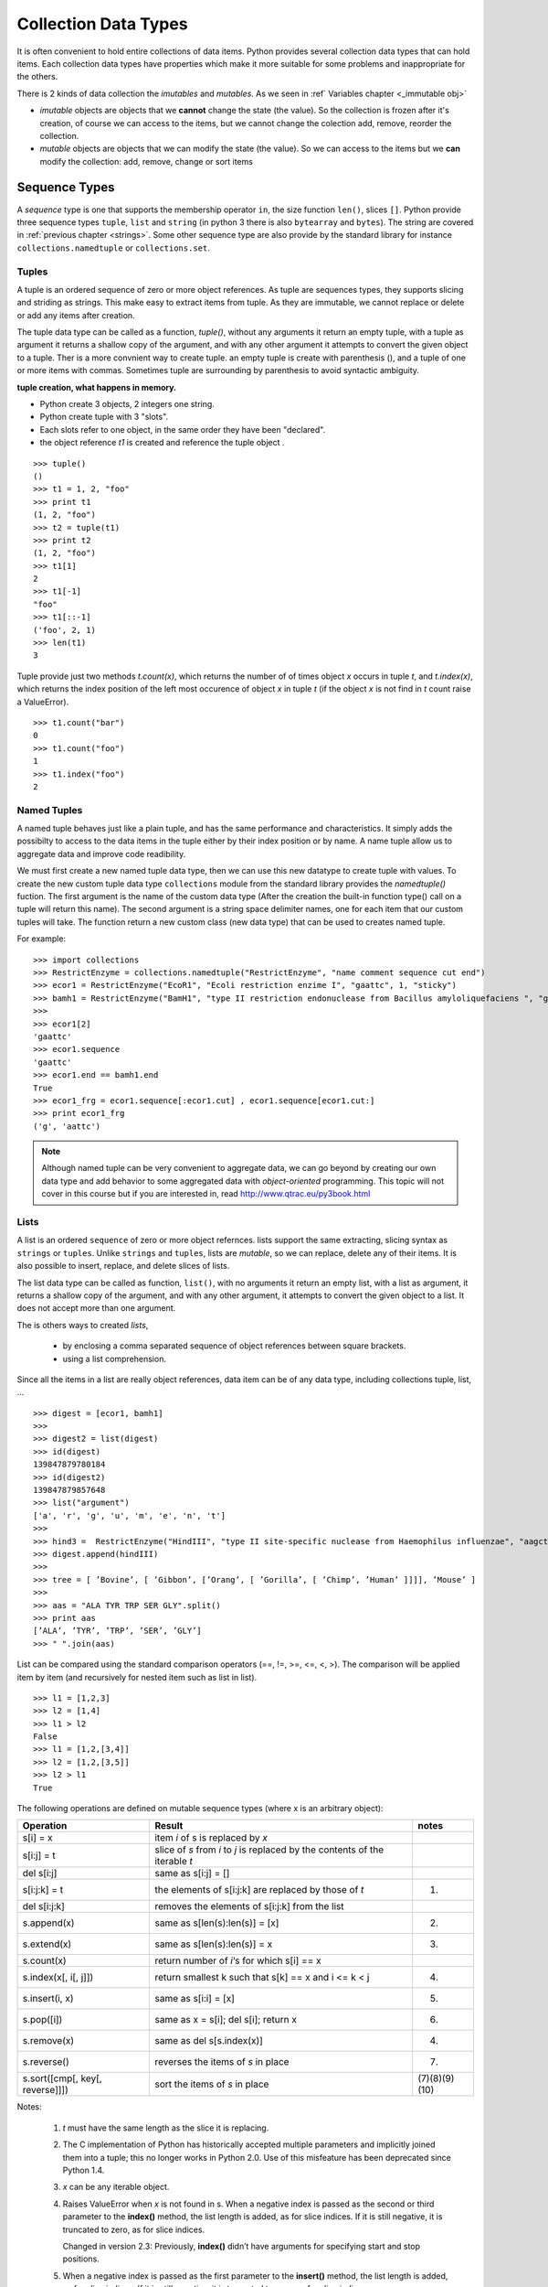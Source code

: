 .. _Collection_Data_types:

*********************
Collection Data Types
*********************

It is often convenient to hold entire collections of data items. 
Python provides several collection data types that can hold items.
Each collection data types have properties which make it more suitable
for some problems and inappropriate for the others.

There is 2 kinds of data collection the *imutables* and *mutables*.
As we seen in :ref` Variables chapter <_immutable obj>` 

* *imutable* objects are objects that we **cannot** change the state (the value).
  So the collection is frozen after it's creation, of course we can access to the items, 
  but we cannot change the colection add, remove, reorder the collection.
  
* *mutable* objects are objects that we can modify the state (the value). 
  So we can access to the items but we **can** modify the collection: add, remove, change or sort items
  

.. _sequences:

Sequence Types
==============

A *sequence* type is one that supports the membership operator ``in``, the size function ``len()``, slices ``[]``.
Python provide three sequence types ``tuple``, ``list`` and ``string`` (in python 3 there is also ``bytearray`` and ``bytes``).
The string are covered in :ref:`previous chapter <strings>`.
Some other sequence type are also provide by the standard library for instance ``collections.namedtuple``  or ``collections.set``.

Tuples
------

A tuple is an ordered sequence of zero or more object references. 
As tuple are sequences types, they supports slicing and striding as strings.
This make easy to extract items from tuple.
As they are immutable, we cannot replace or delete or add any items after creation.

The tuple data type can be called as a function, *tuple()*, without any arguments it return an empty tuple, 
with a tuple as argument it returns a shallow copy of the argument, and with any other argument it 
attempts to convert the given object to a tuple. 
Ther is a more convnient way to create tuple. an empty tuple is create with parenthesis (), 
and a tuple of one or more items with commas. 
Sometimes tuple are surrounding by parenthesis to avoid syntactic ambiguity.

**tuple creation, what happens in memory.**

.. image:: _static/figs/tuple.png
   :width: 400px
   :align: left
   :alt: tuple creation, what happen in memory.
   
* Python create 3 objects, 2 integers one string.
* Python create tuple with 3 "slots".
* Each slots refer to one object, in the same order they have been "declared".
* the object reference *t1* is created and reference the tuple object .
 
.. container:: clearer

   .. image :: _static/figs/spacer.png
    
\ ::

   >>> tuple()
   ()
   >>> t1 = 1, 2, "foo"
   >>> print t1
   (1, 2, "foo")
   >>> t2 = tuple(t1)
   >>> print t2
   (1, 2, "foo")
   >>> t1[1]
   2
   >>> t1[-1]
   "foo"
   >>> t1[::-1]
   ('foo', 2, 1)
   >>> len(t1)
   3
 
Tuple provide just two methods *t.count(x)*, which returns the number of of times object *x* occurs in tuple *t*,
and *t.index(x)*, which returns the index position of the left most occurence of object *x* in tuple *t*
(if the object *x* is not find in *t* count raise a ValueError). ::

   >>> t1.count("bar")
   0
   >>> t1.count("foo")
   1
   >>> t1.index("foo")
   2    


Named Tuples
------------

A named tuple behaves just like a plain tuple, and has the same performance and characteristics.
It simply adds the possibilty to access to the data items in the tuple either by their index position
or by name.
A name tuple allow us to aggregate data and improve code readibility.

We must first create a new named tuple data type, then we can use this new datatype to create tuple with values.
To create the new custom tuple data type ``collections`` module from the standard library provides the *namedtuple()* fuction. 
The first argument is the name of the custom data type (After the creation the built-in function type() 
call on a tuple will return this name). The second argument is a string space delimiter names, 
one for each item that our custom tuples will take.
The function return a new custom class (new data type) that can be used to creates named tuple.
 
For example: ::

   >>> import collections
   >>> RestrictEnzyme = collections.namedtuple("RestrictEnzyme", "name comment sequence cut end")
   >>> ecor1 = RestrictEnzyme("EcoR1", "Ecoli restriction enzime I", "gaattc", 1, "sticky")
   >>> bamh1 = RestrictEnzyme("BamH1", "type II restriction endonuclease from Bacillus amyloliquefaciens ", "ggatcc", 1, "sticky")
   >>>
   >>> ecor1[2]
   'gaattc'
   >>> ecor1.sequence
   'gaattc'
   >>> ecor1.end == bamh1.end
   True
   >>> ecor1_frg = ecor1.sequence[:ecor1.cut] , ecor1.sequence[ecor1.cut:]
   >>> print ecor1_frg 
   ('g', 'aattc')
   
.. note::

   Although named tuple can be very convenient to aggregate data, we can go beyond by creating our own data type
   and add behavior to some aggregated data with *object-oriented* programming. 
   This topic will not cover in this course but if you are interested in, read http://www.qtrac.eu/py3book.html
   
.. _list:

Lists
-----

A list is an ordered ``sequence`` of zero or more object refernces.
lists support the same extracting, slicing syntax as ``strings`` or ``tuples``.
Unlike ``strings`` and ``tuples``, lists are *mutable*, so we can replace, delete any of their items.
It is also possible to insert, replace, and delete slices of lists.

The list data type can be called as function, ``list()``, with no arguments it return an empty list,
with a list as argument, it returns a shallow copy of the argument, and with any other argument,
it attempts to convert the given object to a list. It does not accept more than one argument. 

The is others ways to created *lists*, 
 
 * by enclosing a comma separated sequence of object references between square brackets.
 * using a list comprehension.
 
Since all the items in a list are really object references, data item can be of any data type, including collections
tuple, list, ... 

::

   >>> digest = [ecor1, bamh1]
   >>>
   >>> digest2 = list(digest)
   >>> id(digest)
   139847879780184
   >>> id(digest2)
   139847879857648
   >>> list("argument")
   ['a', 'r', 'g', 'u', 'm', 'e', 'n', 't']
   >>>   
   >>> hind3 =  RestrictEnzyme("HindIII", "type II site-specific nuclease from Haemophilus influenzae", "aagctt", 1 , "sticky")
   >>> digest.append(hindIII)
   >>>
   >>> tree = [ ’Bovine’, [ ’Gibbon’, [’Orang’, [ ’Gorilla’, [ ’Chimp’, ’Human’ ]]]], ’Mouse’ ]
   >>>
   >>> aas = "ALA TYR TRP SER GLY".split()
   >>> print aas
   [’ALA’, ’TYR’, ’TRP’, ’SER’, ’GLY’]
   >>> " ".join(aas)
   
List can be compared using the standard comparison operators (==, !=, >=, <=, <, >). 
The comparison will be applied item by item (and recursively for nested item such as list in list). ::
     
   >>> l1 = [1,2,3]
   >>> l2 = [1,4]
   >>> l1 > l2
   False
   >>> l1 = [1,2,[3,4]]
   >>> l2 = [1,2,[3,5]]
   >>> l2 > l1
   True

The following operations are defined on mutable sequence types (where x is an arbitrary object):

.. tabularcolumns:: |l|l|l| 

+---------------------------------+------------------------------------------------------------------------------+---------------+
| Operation                       | Result                                                                       | notes         |
+=================================+==============================================================================+===============+
| s[i] = x                        | item *i* of s is replaced by *x*                                             |               |
+---------------------------------+------------------------------------------------------------------------------+---------------+
| s[i:j] = t                      | slice of *s* from *i* to *j* is replaced by the contents of the iterable *t* |               |
+---------------------------------+------------------------------------------------------------------------------+---------------+
| del s[i:j]                      | same as s[i:j] = []                                                          |               |
+---------------------------------+------------------------------------------------------------------------------+---------------+
| s[i:j:k] = t                    | the elements of s[i:j:k] are replaced by those of *t*                        | (1)           |
+---------------------------------+------------------------------------------------------------------------------+---------------+
| del s[i:j:k]                    | removes the elements of s[i:j:k] from the list                               |               |
+---------------------------------+------------------------------------------------------------------------------+---------------+
| s.append(x)                     | same as s[len(s):len(s)] = [x]                                               | (2)           |
+---------------------------------+------------------------------------------------------------------------------+---------------+
| s.extend(x)                     | same as s[len(s):len(s)] = x                                                 | (3)           |
+---------------------------------+------------------------------------------------------------------------------+---------------+
| s.count(x)                      | return number of *i*‘s for which s[i] == x                                   |               |
+---------------------------------+------------------------------------------------------------------------------+---------------+
| s.index(x[, i[, j]])            | return smallest k such that s[k] == x and i <= k < j                         | (4)           |
+---------------------------------+------------------------------------------------------------------------------+---------------+
| s.insert(i, x)                  | same as s[i:i] = [x]                                                         | (5)           |
+---------------------------------+------------------------------------------------------------------------------+---------------+
| s.pop([i])                      | same as x = s[i]; del s[i]; return x                                         | (6)           |
+---------------------------------+------------------------------------------------------------------------------+---------------+
| s.remove(x)                     | same as del s[s.index(x)]                                                    | (4)           |
+---------------------------------+------------------------------------------------------------------------------+---------------+
| s.reverse()                     | reverses the items of *s* in place                                           | (7)           |
+---------------------------------+------------------------------------------------------------------------------+---------------+
| s.sort([cmp[, key[, reverse]]]) | sort the items of *s* in place                                               | (7)(8)(9)(10) |
+---------------------------------+------------------------------------------------------------------------------+---------------+

Notes:

    #. *t* must have the same length as the slice it is replacing.
    #. The C implementation of Python has historically accepted multiple parameters and implicitly joined them into a tuple; 
       this no longer works in Python 2.0. Use of this misfeature has been deprecated since Python 1.4.
    #. *x* can be any iterable object.
    #. Raises ValueError when *x* is not found in s. 
       When a negative index is passed as the second or third parameter to the **index()** method, 
       the list length is added, as for slice indices. 
       If it is still negative, it is truncated to zero, as for slice indices.
      
       Changed in version 2.3: Previously, **index()** didn’t have arguments for specifying start and stop positions.
      
    #. When a negative index is passed as the first parameter to the **insert()** method, 
       the list length is added, as for slice indices. If it is still negative, 
       it is truncated to zero, as for slice indices.
     
       Changed in version 2.3: Previously, all negative indices were truncated to zero.
     
    #. The **pop()** method’s optional argument i defaults to -1, 
       so that by default the last item is removed and returned.
    #. The **sort()** and **reverse()** methods modify the list in place for economy of space when sorting or reversing a large list. 
       To remind you that they operate by side effect, they don’t return the sorted or reversed list.
    #. The **sort()** method takes optional arguments for controlling the comparisons.
       
       cmp specifies a custom comparison function of two arguments (list items) 
       which should return a negative, zero or positive number depending on whether 
       the first argument is considered smaller than, equal to, 
       or larger than the second argument: 
       ``cmp=lambda x,y: cmp(x.lower(), y.lower())``. The default value is None.
     
       key specifies a function of one argument that is used to extract a comparison key from each list element: 
       ``key=str.lower``. The default value is **None**.
       
       reverse is a boolean value. If set to **True**, then the list elements are sorted as if each comparison were reversed.
    
       In general, the key and reverse conversion processes are much faster than specifying an equivalent cmp function. 
       This is because cmp is called multiple times for each list element while key and reverse touch each element only once. 
       Use functools.cmp_to_key() to convert an old-style cmp function to a key function.
       
       Changed in version 2.3: Support for **None** as an equivalent to omitting cmp was added.
    
       Changed in version 2.4: Support for key and reverse was added.
    #. Starting with Python 2.3, the **sort()** method is guaranteed to be stable. 
       A sort is stable if it guarantees not to change the relative order of elements that compare equal 
       — this is helpful for sorting in multiple passes (for example, sort by department, then by salary grade).
    #. **CPython implementation detail**: While a list is being sorted, the effect of attempting to mutate, 
       or even inspect, the list is undefined. The C implementation of Python 2.3 and newer makes the list
       appear empty for the duration, and raises ValueError if it can detect that the list has been mutated during a sort.

examples of item replacing and deleting: ::

   >>> sma1 =  RestrictEnzyme("SmaI", "Serratia marcescens", "cccggg", 3 , "blunt")
   >>> print digest
   
   >>> digest[1] = sma1 #replace bamH1 whith smai in digest
   >>> del digest[-1]   #remove hind3 from digest. Is hind3 exist any more?
    
.. _lists_comprehension:
   
Lists Comprehensions
^^^^^^^^^^^^^^^^^^^^

Small list are often created using literals but long lists are usually created programmatically. 
To create a list from an other sequence object Python offer a very convenient syntax: the ``lists comprehension``.
A ``list comprehension`` is an expression and a :ref:`loop <loop>` with an optional :ref:`condition <condition>` enclosed in brackets
where the loop is use to generate items for the list and where condition filter out unwanted items.

| [*expression* for *item* in *iterable*]
| [*expression* for *item* in *iterable* if *condition*]  

::
   
   >>> [enz.name for enz in digest]
   ['EcoR1', 'SmaI', 'HindIII']
   >>> [enz.name for enz in digest if enz.end != 'blunt']
   ['EcoR1', 'HindIII']
   
   
Set Types
=========

A set type is a collection data type that support ``in`` and ``len`` operator and is iterable. 
But the the interest of sets is they support operations like ``union``, ``intersection``, ``difference``, ``isdisjoint``.
When iterated, set types provide their items in an **arbitrary** order.

Only *hashable* objects may be added to a set. Hashable objects are objects
 whose return value is always the same throughout the object’s lifetime, 
 and which can be compared for equality.
 
All the built-in immutable data types, such as float , frozenset , int , str , and
tuple , are hashable and can be added to sets. The built-in mutable data types,
such as dict, list, and set, are not hashable since their hash value changes
depending on the items they contain, so they cannot be added to sets.


Sets
----

A set is an unordered collection of zero or more object references that refer to
hashable objects. Sets are mutable, so we can easily ``add`` or ``remove`` items, but
since they are unordered they have **no** notion of index position and so **cannot**
be sliced or strided. 

The set data type can be called as function, ``set()``, with no arguments and it return an empty set,
the items can be add one by one using the ``add`` method::
   s = set()
   s.add('a')
   s.add('b')
   s.add((1,2))

With a set as argument it returns a shallow copy of the argument, and with any other argument it attempts 
to convert the given object to a set. It does not accept more than one argument.::
   l = [1,2,3,4,3,2]
   s = set(l)
   print s
   set([1, 2, 3, 4])
   
.. warning::
   If you want to have a string in your set, you cannot use the expression: ::
      >>> s = set("toto")
   
   As the strings are sequence data types "t", "o", "t", "o" will be added to the set.
   And as set is a collection of unique items your set will contains only "t", "o" ::
      >>> print s
      set(['t', 'o'])
   To have "toto" in the set you need to use the ``add`` method or create the set dircetly with the string with curly brackets (see below).
      
The other way to create a set is by enclosing a comma separated sequence of object references between curly brackets.
(see figure below). ::
      s.add("toto")

.. figure:: _static/figs/set.png
   :width: 600px
   :alt: set
   :figclass: align-center
    
This figure illustrates the set created by the following code snippet::
   S = {'foo bar', 2, ecor1, frozenset({8, 4, 7}), -29, (3, 4, 5)}

.. container:: clearer

    .. image :: _static/figs/spacer.png
       
Sets always contains unique items. It safe to add several times the same item but pointless.
Sets support ``len`` and fast membership testing ``in`` and ``not in``.
Tey also support ususal set operators: Union, Intersection, Difference, Symetric difference::

   >>> pecan = set("pecan")
   >>> pie = set("pie")
   >>> print pecan ," ... ", pie
   set(['a', 'p', 'c', 'e', 'n'])  ...  set(['i', 'p', 'e'])
   >>> ## Union ## 
   >>> pecan | pie 
   set(['a', 'c', 'e', 'i', 'n', 'p'])
   >>> ## Intersection ##
   >>> pecan & pie 
   set(['p', 'e'])
   >>> ## Difference ##
   >>> pecan - pie
   set(['a', 'c', 'n'])
   >>> pie - pecan
   set(['i'])
   >>> Symetric Difference ##
   >>> pecan ^ pie
   set(['a', 'c', 'i', 'n'])
   >>> pie ^ pecan
   set(['a', 'c', 'i', 'n'])

.. _set_methods_and_operator:

Set methods and Operators

.. tabularcolumns:: |l|l|l| 

+-------------------------------+------------------------------------------------------------------------------------------------------------------------------------+-------------------------------+
| Syntax                        | Description                                                                                                                        | also available for frozen set |
+===============================+====================================================================================================================================+===============================+
| s.add(x)                      | Adds item x to set s if it is not already in s                                                                                     |                               |
+-------------------------------+------------------------------------------------------------------------------------------------------------------------------------+-------------------------------+
| s.clear()                     | Removes all the items from set s                                                                                                   |                               |
+-------------------------------+------------------------------------------------------------------------------------------------------------------------------------+-------------------------------+
| s.copy()                      | Returns a shallow copy of set s                                                                                                    | *                             |
+-------------------------------+------------------------------------------------------------------------------------------------------------------------------------+-------------------------------+
| s.difference(t)               | Returns a new set that has every item that is in  set s that is not in set t                                                       | *                             |
+-------------------------------+------------------------------------------------------------------------------------------------------------------------------------+-------------------------------+
| s -= t                        | Removes every item that is in set t from set s                                                                                     |                               |
+-------------------------------+------------------------------------------------------------------------------------------------------------------------------------+-------------------------------+
| s.discard(x)                  | Removes item x from set s if it is in s ; see also     set.remove()                                                                |                               |
+-------------------------------+------------------------------------------------------------------------------------------------------------------------------------+-------------------------------+
| s.intersection(t)             | Returns a new set that has each item that is in both set s and set t                                                               | *                             |
+-------------------------------+------------------------------------------------------------------------------------------------------------------------------------+-------------------------------+
| s.intersection_update(t)      | Makes set s contain the intersection of itself and set t                                                                           |                               |
+-------------------------------+------------------------------------------------------------------------------------------------------------------------------------+-------------------------------+
| s.isdisjoint(t)               | Returns True if set s s and t have no items in common                                                                              | *                             |
+-------------------------------+------------------------------------------------------------------------------------------------------------------------------------+-------------------------------+
| s.issubset(t)                 | Returns True if set s is equal to or a subset of set t ; use s < t to test whether s is a proper subset of t                       | *                             |
+-------------------------------+------------------------------------------------------------------------------------------------------------------------------------+-------------------------------+
| s.issuperset(t)               | Returns True if set s is equal to or a superset of set t ; use s > t to test whether s is a proper superset of t                   | *                             |
+-------------------------------+------------------------------------------------------------------------------------------------------------------------------------+-------------------------------+
| s.pop()                       | Returns and removes a random item from set s, or raises a KeyError exception if s is empty                                         |                               |
+-------------------------------+------------------------------------------------------------------------------------------------------------------------------------+-------------------------------+
| s.remove(x)                   | Removes item x from set s , or raises a KeyError exception if x is not in s ; see also set.discard()                               |                               |
+-------------------------------+------------------------------------------------------------------------------------------------------------------------------------+-------------------------------+
| s.symmetri_difference         | Returns a new set that has every item that is in set s and every item that is in set t , but excluding items that are in both sets | *                             |
+-------------------------------+------------------------------------------------------------------------------------------------------------------------------------+-------------------------------+
| s.symmetric_difference_update | Makes set s contain the symmetric difference of itself and set t                                                                   |                               |
+-------------------------------+------------------------------------------------------------------------------------------------------------------------------------+-------------------------------+
| s.union(t)                    | Returns a new set that has all the items in set s and all the items in set t that are not in set s                                 | *                             |
+-------------------------------+------------------------------------------------------------------------------------------------------------------------------------+-------------------------------+
| s.update(t)                   | Adds every item in set t that is not in set s , to set s                                                                           |                               |
+-------------------------------+------------------------------------------------------------------------------------------------------------------------------------+-------------------------------+

.. _sets_comprehension:

Set Comprehension
^^^^^^^^^^^^^^^^^
As we can build a list using an expresion (see :ref:`lists_comprehension`) we can create sets ::

 {*expression* for *item* in *iterable*}
 {*expression* for *item* in *iterable* if *condition*}  

::
   import collections
   RestrictEnzyme = collections.namedtuple("RestrictEnzyme", "name comment sequence cut end")
   ecor1 = RestrictEnzyme("EcoR1", "Ecoli restriction enzime I", "gaattc", 1, "sticky")
   bamh1 = RestrictEnzyme("BamH1", "type II restriction endonuclease from Bacillus amyloliquefaciens ", "ggatcc", 1, "sticky")
   hind3 =  RestrictEnzyme("HindIII", "type II site-specific nuclease from Haemophilus influenzae", "aagctt", 1 , "sticky")
   sma1 =  RestrictEnzyme("SmaI", "Serratia marcescens", "cccggg", 3 , "blunt")
   digest = [ecor1, bamh1, hind3, sma1]
   >>> 
   >>> {enz.name for enz in digest}
   set(['SmaI', 'BamH1', 'EcoR1', 'HindIII'])
   >>> 
   >>> {enz.name for enz in digest if enz.end != 'blunt'}
   set(['BamH1', 'EcoR1', 'HindIII'])
   
   
   
Frozen Sets
-----------

A frozen set is a set that, once created, cannot be changed.

Since frozen sets are immutable, they support only those methods and oper-
ators that produce a result without affecting the frozen set or sets to which
they are applied ( see :ref:`set methods and operator <set_methods_and_operator>`).

Another consequence of the immutability of frozen sets is that they meet
the hashable criterion for set items, so sets and frozen sets can contain frozen
sets.

.. _mapping_types:

Mapping Types
=============

Mappings are collections of key–value items and provide methods for accessing items and their keys and values.
In mapping type we associated an item to a key. The key provide a direct access to the item, the value, without 
iterating over all the collection.
In Python the mapping type are also call ``dictionary``.

Only hashable objects may be used as dictionary keys, so immutable data types
such as float , frozenset , int , str , and tuple can be used as dictionary keys, but
mutable types such as dict , list , and set cannot.
On the other hand, each key’s
associated value can be an object reference referring to an object of any type,
including numbers, strings, lists, sets, dictionaries, functions, and so on.

Dictionary types can be compared using the standard equality comparison op-
erators ( == and != ), with the comparisons being applied item by item (and recur-
sively for nested items such as tuples or dictionaries inside dictionaries). Com-
parisons using the other comparison operators ( < , <= , >= , > ) are not supported
since they don’t make sense for unordered collections such as dictionaries.

Python provide 3 kind of mapping type:

* the built-in dict type 
* the standard library’s collections.defaultdict type. 
* and an ordered mapping type, collections.OrderedDict.



.. _dictionaries:

Dictionaries
------------

A dict is an unordered collection of zero or more key–value pairs whose keys
are object references that refer to hashable objects, and whose values are object
references referring to objects of any type. Dictionaries are mutable, so we can
easily add or remove items, but since they are unordered they have no notion
of index position and so cannot be sliced or strided.

The ``dict`` data type can be called as a function, dict(), with no arguments it
returns an empty dictionary, and with a mapping argument it returns a shallow copy if the
argument is a dictionary or a dict based on the arguments if it is a DefaultDict or OrderedDict. 
It is also possible to use a sequence argument, providing that each item in the sequence is itself
 a sequence of two objects, the first of which is used as a key and the second of which is used as a value.
Dictionaries can also be created using braces—empty braces, {} ,
create an empty dictionary; nonempty braces must contain one or more comma-
separated items, each of which consists of a key, a literal colon, and a value.
Another way of creating dictionaries is to use a dictionary comprehension—a
topic we will cover later in this subsection.
Here are some examples to illustrate the various syntaxes—they all produce
the same dictionary: ::

   dict({"id": 1948, "name": "Washer", "size": 3})
   dict(id=1948, name="Washer", size=3)
   dict([("id", 1948), ("name", "Washer"), ("size", 3)])
   dict(zip(("id", "name", "size"), (1948, "Washer", 3)))
   {"id": 1948, "name": "Washer", "size": 3}

Dictionary keys are unique, so if we add a key–value item whose key is the
same as an existing key, the effect is to **replace** that key’s value with a new value.

.. figure:: _static/figs/dict.png
   :width: 600px
   :alt: set
   :figclass: align-center
   

Illustrates the dictionary created by the following code snippet::
   >>> d1 = {0 : 1 , (2,10) : “foo”, -1 : [ “a”, ”b”, ”c ], “Ecor1” : ecor1 }
      
Brackets are used to access individual values—for example, d[0] returns 1,
d["foo"] returns -1 , and d[91] causes a KeyError exception
to be raised, given the dictionary above.

Brackets can also be used to add and delete dictionary items. To add an item
we use the = operator, for example, d["X"] = 59 . And to delete an item we use
the del statement—for example, del d["foo"] will delete the item whose key
is “foo” from the dictionary, or raise a KeyError :ref:`_exceptions` 
if no item has that key. Items can also be removed (and returned) from the dictionary using the
dict.pop() method.

.. _set_methods_and_operator:

Set methods and Operators

.. tabularcolumns:: |l|l|
+--------------------+-----------------------------------------------------------------------------------------------------------------------------+
| Syntax Description |                                                                                                                             |
+====================+=============================================================================================================================+
| d.clear()          | Removes all items from dict d                                                                                               |
+--------------------+-----------------------------------------------------------------------------------------------------------------------------+
| d.copy()           | Returns a shallow copy of dict d d.fromkeys(s, v)                                                                           |
|                    | Returns a dict whose keys are the items in sequence s and whose values are None or v if v is given Shallow and deep copying |
+--------------------+-----------------------------------------------------------------------------------------------------------------------------+
| d.get(k)           | Returns key k’s associated value, or None if k isn’t in dict d                                                              |
+--------------------+-----------------------------------------------------------------------------------------------------------------------------+
| d.get(k, v)        | Returns key k’s associated value, or v if k isn’t in dict d                                                                 |
+--------------------+-----------------------------------------------------------------------------------------------------------------------------+
| d.items()          | Returns a view  of all the (key, value) pairs in dict d                                                                     |
+--------------------+-----------------------------------------------------------------------------------------------------------------------------+
| d.keys()           | Returns a view of all the keys in dict d d.pop(k) Returns key k’s associated value and removes the item                     |
|                    | whose key is k, or raises a KeyError exception if k isn’t in d                                                              |
|                    | whose key is k, or returns v if k isn’t in dict d                                                                           |
+--------------------+-----------------------------------------------------------------------------------------------------------------------------+
| d.popitem()        | Returns and removes an arbitrary (key, value) pair from dict d , or raises a KeyError exception if d is empty               |
|                    | d.setdefault(k, v) The same as the dict.get() method, except that if the key is                                             |
|                    | not in dict d, a new item is inserted with the key k , and with                                                             |
|                    | a value of None or of v if v is given d.update(a).                                                                          |
|                    | Adds every (key, value) pair from a that isn’t in dict d to d ,                                                             |
|                    | and for every key that is in both d and a, replaces the corre-                                                              |
|                    | sponding value in d with the one in a — a can be a dictionary,                                                              |
|                    | an iterable of (key, value) pairs, or keyword arguments                                                                     |
+--------------------+-----------------------------------------------------------------------------------------------------------------------------+

.. note::

   In Python 3, the dict.items(), dict.keys(), and dict.values() methods all return dictionary
   views. A dictionary view is effectively a read-only iterable object that appears
   to hold the dictionary’s items or keys or values, depending on the view we have
   asked for. In general, we can simply treat views as iterables. However, two things make
   a view different from a normal iterable. One is that if the dictionary the view
   refers to is changed, the view reflects the change. The other is that key and
   item views support some set-like operations. Given dictionary view v and set
   or dictionary view x , the supported operations are:
   
      * Intersection: v & x
      * Union: v | x
      * Difference: v - x
      * Symmetric difference: v ^ x

   In Python3 ::
      >>> d = {1:'a',2:'b',3:'c',4:'e'}
      >>> v = d.keys()
      >>> v
      dict_keys([1, 2, 3, 4])
      >>> type(v)
      <class 'dict_keys'>
      >>> d[5] = 'c'
      >>> v
      dict_keys([1, 2, 3, 4, 5])
      >>> 
   
   In python2 ::
      >>> d = {1:'a',2:'b',3:'c',4:'e'}
      >>> d.keys()
      [1, 2, 3, 4]
      >>> l = d.keys()
      >>> type(l)
      <type 'list'>
      >>> d[5] = 'c'
      >>> l
      [1, 2, 3, 4]
      >>> d
      {1: 'a', 2: 'b', 3: 'c', 4: 'e', 5: 'c'}
   
   
Default Dictionaries
--------------------

Ordered Dictionaries
--------------------

Iterating and copying collections
=================================

Exercices
=========

From a list return a new list without any duplicate, regardless of the order of items. 
For example: ::

   >>> l = [5,2,3,2,2,3,5,1]
   >>> uniqify(l)
   >>> [1,2,3,5] #is one of the solutions 

From a list return a new list without any duplicate, but keeping the order of items. 
For example: ::

   >>> l = [5,2,3,2,2,3,5,1]
   >>> uniqify_wit_order(l)
   >>> [5,2,3,1]  

list and count occurences of every 3mers in the following sequence

"""gtcagaccttcctcctcagaagctcacagaaaaacacgctttctgaaagattccacactcaatgccaaaatataccacag
gaaaattttgcaaggctcacggatttccagtgcaccactggctaaccaagtaggagcacctcttctactgccatgaaagg
aaaccttcaaaccctaccactgagccattaactaccatcctgtttaagatctgaaaaacatgaagactgtattgctcctg
atttgtcttctaggatctgctttcaccactccaaccgatccattgaactaccaatttggggcccatggacagaaaactgc
agagaagcataaatatactcattctgaaatgccagaggaagagaacacagggtttgtaaacaaaggtgatgtgctgtctg
gccacaggaccataaaagcagaggtaccggtactggatacacagaaggatgagccctgggcttccagaagacaaggacaa
ggtgatggtgagcatcaaacaaaaaacagcctgaggagcattaacttccttactctgcacagtaatccagggttggcttc
tgataaccaggaaagcaactctggcagcagcagggaacagcacagctctgagcaccaccagcccaggaggcacaggaaac
acggcaacatggctggccagtgggctctgagaggagaaagtccagtggatgctcttggtctggttcgtgagcgcaacaca"""

and finally print the results one 3mer and it's occurence per line. 

write first the pseudocode, then implement it.